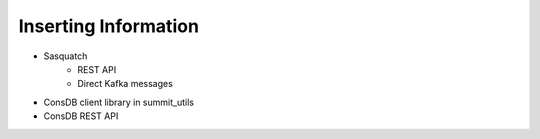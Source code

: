 #####################
Inserting Information
#####################

* Sasquatch
    * REST API
    * Direct Kafka messages

* ConsDB client library in summit_utils
* ConsDB REST API
